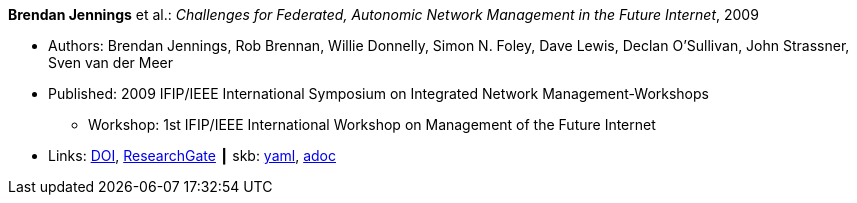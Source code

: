 *Brendan Jennings* et al.: _Challenges for Federated, Autonomic Network Management in the Future Internet_, 2009

* Authors: Brendan Jennings, Rob Brennan, Willie Donnelly, Simon N. Foley, Dave Lewis, Declan O'Sullivan, John Strassner, Sven van der Meer
* Published: 2009 IFIP/IEEE International Symposium on Integrated Network Management-Workshops
  ** Workshop: 1st IFIP/IEEE International Workshop on Management of the Future Internet
* Links:
      link:https://doi.org/10.1109/INMW.2009.5195942[DOI],
      link:https://www.researchgate.net/publication/224573892_Challenges_for_Federated_Autonomic_Network_Management_in_the_Future_Internet[ResearchGate]
    ┃ skb:
        https://github.com/vdmeer/skb/tree/master/data/library/inproceedings/2000/jennings-2009-im.yaml[yaml],
        https://github.com/vdmeer/skb/tree/master/data/library/inproceedings/2000/jennings-2009-im.adoc[adoc]

